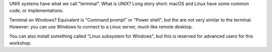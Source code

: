 UNIX systems have what we call "terminal". 
What is UNIX? Long story short: macOS and Linux have some common code, or implementations. 

Terminal on Windows? Equivalent is "Command prompt" or "Power shell", but the are not very similar to the terminal. However: you can use Windows to connect to a Linux server, much like remote desktop. 

You can also install something called "Linux subsystem for Windows", but this is reserved for advanced users for this workshop.